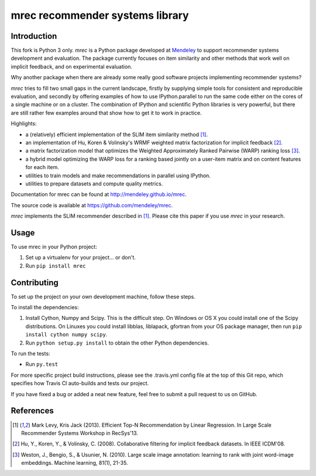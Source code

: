 ================================
mrec recommender systems library
================================

.. image:: https://img.shields.io/pypi/v/mrec.svg
  :target: https://pypi.python.org/pypi/mrec/
.. image:: https://travis-ci.org/Mendeley/mrec.svg?branch=master
  :target: https://travis-ci.org/Mendeley/mrec

Introduction
------------
This fork is Python 3 only.
`mrec` is a Python package developed at `Mendeley <http://www.mendeley.com>`_ to support recommender systems development and evaluation.  The package currently focuses on item similarity and other methods that work well on implicit feedback, and on experimental evaluation.

Why another package when there are already some really good software projects implementing recommender systems?

`mrec` tries to fill two small gaps in the current landscape, firstly by supplying
simple tools for consistent and reproducible evaluation, and secondly by offering examples
of how to use IPython.parallel to run the same code either on the cores of a single machine
or on a cluster.  The combination of IPython and scientific Python libraries is very powerful,
but there are still rather few examples around that show how to get it to work in practice.

Highlights:

- a (relatively) efficient implementation of the SLIM item similarity method [1]_.
- an implementation of Hu, Koren & Volinsky's WRMF weighted matrix factorization for implicit feedback [2]_.
- a matrix factorization model that optimizes the Weighted Approximately Ranked Pairwise (WARP) ranking loss [3]_.
- a hybrid model optimizing the WARP loss for a ranking based jointly on a user-item matrix and on content features for each item.
- utilities to train models and make recommendations in parallel using IPython.
- utilities to prepare datasets and compute quality metrics.

Documentation for mrec can be found at http://mendeley.github.io/mrec.

The source code is available at https://github.com/mendeley/mrec.

`mrec` implements the SLIM recommender described in [1]_.  Please cite this paper if you 
use `mrec` in your research.

Usage
-----

To use mrec in your Python project:

1. Set up a virtualenv for your project... or don't.
2. Run ``pip install mrec``

Contributing
------------

To set up the project on your own development machine, follow these steps.

To install the dependencies:

1. Install Cython, Numpy and Scipy. This is the difficult step. On Windows or OS X you could install one of the Scipy distributions. On Linuxes you could install libblas, liblapack, gfortran from your OS package manager, then run ``pip install cython numpy scipy``.
2. Run ``python setup.py install`` to obtain the other Python dependencies.

To run the tests:

- Run ``py.test``

For more specific project build instructions, please see the .travis.yml config file at the top of this Git repo, which specifies how Travis CI auto-builds and tests our project.

If you have fixed a bug or added a neat new feature, feel free to submit a pull request to us on GitHub.

References
----------
.. [1] Mark Levy, Kris Jack (2013). Efficient Top-N Recommendation by Linear Regression. In Large Scale Recommender Systems Workshop in RecSys'13.
.. [2] Hu, Y., Koren, Y., & Volinsky, C. (2008). Collaborative filtering for implicit feedback datasets. In IEEE ICDM'08.
.. [3] Weston, J., Bengio, S., & Usunier, N. (2010). Large scale image annotation: learning to rank with joint word-image embeddings. Machine learning, 81(1), 21-35.
